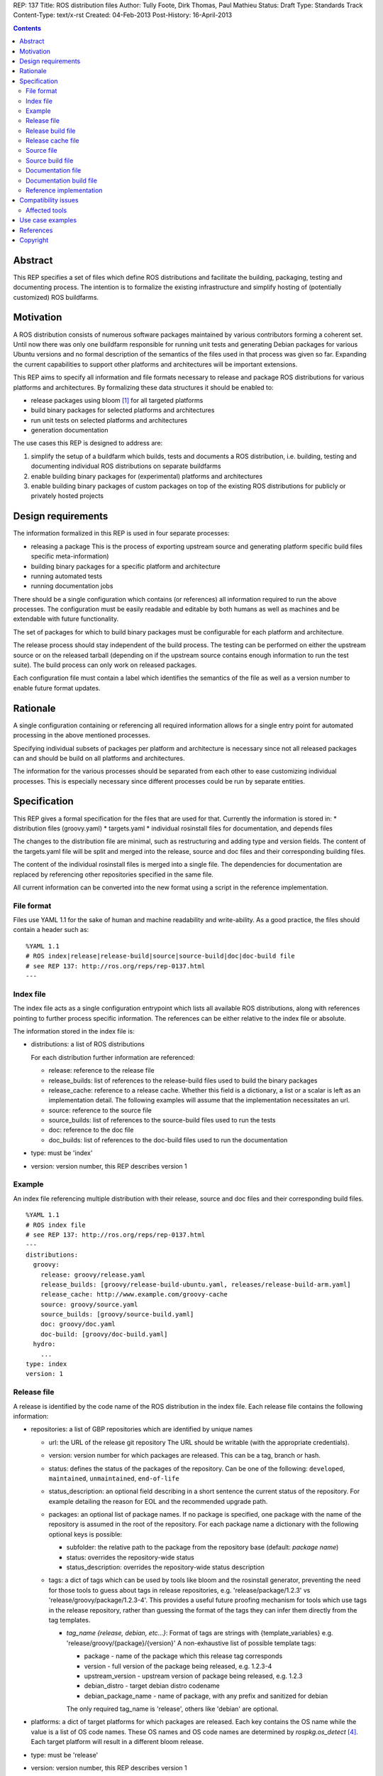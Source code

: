 REP: 137
Title: ROS distribution files
Author: Tully Foote, Dirk Thomas, Paul Mathieu
Status: Draft
Type: Standards Track
Content-Type: text/x-rst
Created: 04-Feb-2013
Post-History: 16-April-2013

.. contents::

Abstract
========
This REP specifies a set of files which define ROS distributions and
facilitate the building, packaging, testing and documenting process.
The intention is to formalize the existing infrastructure and simplify hosting
of (potentially customized) ROS buildfarms.

Motivation
==========
A ROS distribution consists of numerous software packages maintained by various
contributors forming a coherent set. Until now there was
only one buildfarm responsible for running unit tests and generating Debian
packages for various Ubuntu versions and no formal description of the semantics
of the files used in that process was given so far. Expanding the
current capabilities to support other platforms and architectures will be
important extensions.

This REP aims to specify all information and file formats necessary to release
and package ROS distributions for various platforms and architectures. By
formalizing these data structures it should be enabled to:

* release packages using bloom [1]_ for all targeted platforms
* build binary packages for selected platforms and architectures
* run unit tests on selected platforms and architectures
* generation documentation

The use cases this REP is designed to address are:

1. simplify the setup of a buildfarm which builds, tests and documents a ROS distribution,
   i.e. building, testing and documenting individual ROS distributions on separate buildfarms
2. enable building binary packages for (experimental) platforms and
   architectures
3. enable building binary packages of custom packages on top of the existing ROS
   distributions for publicly or privately hosted projects

Design requirements
===================
The information formalized in this REP is used in four separate processes:

* releasing a package
  This is the process of exporting upstream source and generating platform
  specific build files specific meta-information)
* building binary packages for a specific platform and architecture
* running automated tests
* running documentation jobs

There should be a single configuration which contains (or references) all
information required to run the above processes.
The configuration must be easily readable and editable by both humans as well
as machines and be extendable with future functionality.

The set of packages for which to build binary packages must be configurable
for each platform and architecture.

The release process should stay independent of the build process. The testing
can be performed on either the upstream source or on the released tarball
(depending on if the upstream source contains enough information to run the
test suite). The build process can only work on released packages.

Each configuration file must contain a label which identifies the semantics
of the file as well as a version number to enable future format updates.

Rationale
=========
A single configuration containing or referencing all required information
allows for a single entry point for automated processing in the above
mentioned processes.

Specifying individual subsets of packages per platform and architecture is
necessary since not all released packages can and should be build on all
platforms and architectures.

The information for the various processes should be separated from each other
to ease customizing individual processes. This is especially necessary since
different processes could be run by separate entities.

Specification
=============

This REP gives a formal specification for the files that are used for that.
Currently the information is stored in:
* distribution files (groovy.yaml)
* targets.yaml
* individual rosinstall files for documentation, and depends files

The changes to the distribution file are minimal, such as restructuring and
adding type and version fields.
The content of the targets.yaml file will be split and merged into the
release, source and doc files and their corresponding building files.

The content of the individual rosinstall files is merged into a single file.
The dependencies for documentation are replaced by referencing other
repositories specified in the same file.

All current information can be converted into the new format using a script
in the reference implementation.

File format
-----------

Files use YAML 1.1 for the sake of human and machine readability and
write-ability.
As a good practice, the files should contain a header such as:

::

  %YAML 1.1
  # ROS index|release|release-build|source|source-build|doc|doc-build file
  # see REP 137: http://ros.org/reps/rep-0137.html
  ---

Index file
----------
The index file acts as a single configuration entrypoint which lists all
available ROS distributions, along with references pointing to further process
specific information.
The references can be either relative to the index file or absolute.

The information stored in the index file is:

* distributions: a list of ROS distributions

  For each distribution further information are referenced:

  * release: reference to the release file
  * release_builds: list of references to the release-build files used to build the binary packages
  * release_cache: reference to a release cache. Whether this field is
    a dictionary, a list or a scalar is left as an implementation detail. The
    following examples will assume that the implementation necessitates an url.
  * source: reference to the source file
  * source_builds: list of references to the source-build files used to run the tests
  * doc: reference to the doc file
  * doc_builds: list of references to the doc-build files used to run the documentation

* type: must be 'index'
* version: version number, this REP describes version 1

Example
-------
An index file referencing multiple distribution with their release, source and
doc files and their corresponding build files.

::

  %YAML 1.1
  # ROS index file
  # see REP 137: http://ros.org/reps/rep-0137.html
  ---
  distributions:
    groovy:
      release: groovy/release.yaml
      release_builds: [groovy/release-build-ubuntu.yaml, releases/release-build-arm.yaml]
      release_cache: http://www.example.com/groovy-cache
      source: groovy/source.yaml
      source_builds: [groovy/source-build.yaml]
      doc: groovy/doc.yaml
      doc-build: [groovy/doc-build.yaml]
    hydro:
      ...
  type: index
  version: 1

Release file
------------
A release is identified by the code name of the ROS distribution in the index file.
Each release file contains the following information:

* repositories: a list of GBP repositories which are identified by unique names

  * url: the URL of the release git repository
    The URL should be writable (with the appropriate credentials).
  * version: version number for which packages are released. This
    can be a tag, branch or hash.
  * status: defines the status of the packages of the repository. Can be one of
    the following: ``developed``, ``maintained``, ``unmaintained``,
    ``end-of-life``
  * status_description: an optional field describing in a short sentence the
    current status of the repository.  For example detailing the reason
    for EOL and the recommended upgrade path.
  * packages: an optional list of package names.  If no package is specified,
    one package with the name of the repository is assumed in the root of the repository.
    For each package name a dictionary with the following optional keys is possible:

    * subfolder: the relative path to the package from the repository base
      (default: *package name*)
    * status: overrides the repository-wide status
    * status_description: overrides the repository-wide status description
  * tags: a dict of tags which can be used by tools like bloom and
    the rosinstall generator, preventing the need for those tools to guess about tags in
    release repositories, e.g. 'release/package/1.2.3' vs 'release/groovy/package/1.2.3-4'.
    This provides a useful future proofing mechanism for tools which use tags in the
    release repository, rather than guessing the format of the tags they can infer them
    directly from the tag templates.

    * *tag_name {release, debian, etc...}*: Format of tags are strings with {template_variables}
      e.g. 'release/groovy/{package}/{version}' A non-exhaustive list of possible template tags:

      * package - name of the package which this release tag corresponds
      * version - full version of the package being released, e.g. 1.2.3-4
      * upstream_version - upstream version of package being released, e.g. 1.2.3
      * debian_distro - target debian distro codename
      * debian_package_name - name of package, with any prefix and sanitized for debian

      The only required tag_name is 'release', others like 'debian' are optional.

* platforms: a dict of target platforms for which packages are released.
  Each key contains the OS name while the value is a list of OS code names.
  These OS names and OS code names are determined by *rospkg.os_detect* [4]_.
  Each target platform will result in a different bloom release.

* type: must be 'release'
* version: version number, this REP describes version 1

**Example**: A release file listing GBP repositories and packages and the
target platforms.

::

  %YAML 1.1
  # ROS release file
  # see REP 137: http://ros.org/reps/rep-0137.html
  ---
  repositories:
    actionlib:
      url: https://github.com/ros-gbp/actionlib-release.git
      version: 1.9.11-0
      tags:
        release: release/groovy/actionlib/{version}
    ar_track_alvar:
      url: https://github.com/ros-gbp/ar_track_alvar-release.git
      version: 0.3.0-0
      packages:
        ar_track_alvar:
          subfolder: artrackalvar
      tags:
        release: release/{package}/{upstream_version}
    bond_core:
      url: https://github.com/ros-gbp/bond_core-release.git
      version: 1.7.10-0
      packages:
        bond:
        bond_core:
        bondcpp:
        bondpy:
        smclib:
      tags:
        release: release/groovy/{package}/{version}
        debian: debian/{debian_package_name}_{version}_{debian_distro}
  platforms:
    ubuntu: [oneiric, precise, quantal]
    debian: [wheezy]
  type: release
  version: 1

Release build file
------------------
A release build file contains the information necessary to build packages of
the packages specified in the release file:

* package_whitelist: a list of package names to build.
  If this is omitted all packages specified in the release file are build.
  Any upstream packages are implicitly included.
* package_blacklist: a list of package names excluded from build.
  If this is omitted no packages are excluded.
  Any downstream package are implicitly excluded.
  The blacklist overrides the whitelist.

* notifications: An optional section to configure email notifications.

  * emails: a list of email addresses to which to send all notification emails. (default: empty)
  * maintainers: a boolean flag used to enable email notification to listed maintainers. (default: false)
  * committers: a boolean flag used to enable email notification to committers. (default: false)

* targets: a nested dict of targets for which packages are build.
  The first level key contains the OS name.
  The second level key contains the OS code name.
  The third level key contains the CPU architecture.
  The OS names and OS code names specified must be listed as a platform in the
  corresponding release or source file.
  Each level can contain a key `_config` which can contain a dict with arbitrary data.
  These configurations can be used to specify target specific information
  (e.g. `apt_target_repository` or `yum_repository`).
* jenkins_url: the url to the associated Jenkins master
* jenkins_sourcedeb_job_timeout: the timeout in minutes for the sourcedeb jobs (optional).
* jenkins_binarydeb_job_timeout: the timeout in minutes for the binarydeb jobs (optional).
* sync: specify the criteria that need to be fulfilled for packages to be synced.
  Any of the following options can be set and all of them must be fulfilled:

  * package_count: integer. Specifies how many packages need to be successfully built to
    perform a sync. (default: 0)
  * packages: list of package names. All the packages of this list must be successfully built to
    perform a sync. (default: [])

* type: must be 'release-build'
* version: version number, this REP describes version 1

**Example**: A build file selecting a subset of packages from the release or source file
and specifying the platforms and architectures.

::

  %YAML 1.1
  # ROS release-build file
  # see REP 137: http://ros.org/reps/rep-0137.html
  ---
  package_whitelist: [ros_tutorials, common_tutorials]
  package_blacklist: [turtlesim]
  notifications:
    emails: [buildfarm-admin@example.com]
    maintainers: true
    committers: false
  targets:
    _config:
      apt_target_repository: http://archives.example.com/ros
      apt_mirrors: [http://archives.example.com/ros, http://packages.foo.org/repos/example]
    oneiric:
      amd64:
      i386:
    precise:
      amd64:
      i386:
      armel:
  jenkins_url: http://jenkins.example.com:8080
  sync:
    packages: [ros_tutorials]
  type: release-build
  version: 1

Release cache file
------------------
Collection of all meta information of the ROS distribution, including all the information from the package.xml files.
The cache must reference the release file and store a hash of the release file it was build from to be able to detect if the cache is invalid.
The format of that cache is considered an implementation detail and is not specified in this REP.

Source file
-----------
The source file uses a specification similar to the release file, but does not
have a list of platforms or additional metainformation for each repository
(status, status_description, packages
and tags).
Since the repository type is not limited to git each repository has to specify a type.

* repositories: a list of repositories which are identified by unique names

  * type: the type of SCM in use. Typically 'git', 'svn'...
  * url: the URL of the release git repository
    The URL should be writable (with the appropriate credentials).
  * version: For git and hg this is the tag, branch or hash to be checked out.
    For svn the version should not be set since the branch/tag is encoded in the url.

* type: must be 'source'
* version: version number, this REP describes version 1

Source build file
-----------------
The source build file uses a specification similar to the release build file, but does not
have sync information.
Also the white- and blacklist is on a repository level and does not consider
any kind of dependencies.

* repository_whitelist: a list of repository names to build.
  If this is omitted all repositories specified in the source file are build.
* repository_blacklist: a list of repository names excluded from build.
  If this is omitted no repositories are excluded.
  The blacklist overrides the whitelist.

* notifications: as specified for the release build file.

* targets: as specified for the release build file.
* jenkins_url: as specified for the release build file.
* jenkins_job_timeout: the timeout in minutes for each job (optional).

* type: must be 'source-build'
* version: version number, this REP describes version 1

Documentation file
------------------
The documentation file uses a specification similar to the source file.
Additionally each repository can specify a list of other repositories it
depends on.

* repositories: a list of repositories which are identified by unique names

  * type: the type of SCM in use. Typically 'git', 'svn'...
  * url: the URL of the release git repository
    The URL should be writable (with the appropriate credentials).
  * version: For git and hg this is the tag, branch or hash to be checked out.
    For svn the version should not be set since the branch/tag is encoded in the url.
  * depends: list of repository names. Other repositories to perform cross
    referencing in the documentation. This is only necessary if the packages
    from the dependend repositories are not released. (default: [])

* type: must be 'doc'
* version: version number, this REP describes version 1

Documentation build file
------------------------
The documentation build file uses a specification similar to the source build file.

* repository_whitelist: a list of repository names to build.
  If this is omitted all repositories specified in the source file are build.
* repository_blacklist: a list of repository names excluded from build.
  If this is omitted no repositories are excluded.
  The blacklist overrides the whitelist.

* notifications: as specified for the source build file.

* targets: as specified for the source build file. But the list of targets
  must only have one entry.
* jenkins_url: as specified for the source build file.
* jenkins_job_timeout: the timeout in minutes for each job (optional).

* doc_tag_index_repository: a repository storing the tag index

  * type: the type of SCM in use. Must be 'git'
  * url: the URL of the release git repository
    The URL must be writable (with the appropriate credentials).
  * version: This is the branch to be checked out and committed to.

* type: must be 'doc-build'
* version: version number, this REP describes version 1

Reference implementation
------------------------
This REP is to be implemented in a Python module called *rosdistro*. This module
will serve as a reference implementation for this REP. Any ROS tool requesting
information defined in this REP should use this reference API implementation.

Compatibility issues
====================

Since the new files are stored under a different URL (not in a releases
subfolder in the rosdistro repository) the old tools will fail at some point
when the information is not fetchable anymore form the old URL.

Affected tools
--------------

* bloom [1]_: relies on rosdep to retrieve the list of targets. Changes to
  bloom are thought to be minimal.
* buildfarm: needs to know for which target/architecture it builds packages.
* jenkins_scripts: provides the implementation of devel, doc and prerelease jobs
* jenkins_tools: provides the devel and doc job generators
* prerelease_website: needs a list of release and devel repositories
* rosdep [2]_: rosdep also provides a list of targets (the old targets.yaml file),
* rosinstall_gen: needs a list of release and devel repositories
* roslocate [3]_: should be updated to use rosdistro


Use case examples
=================
A complete example for a ROS distribution called *foo* with all the above
specified files can be found at [5]_.

References
==========
.. [1] Bloom: a release automation tool
   (http://www.ros.org/wiki/bloom)
.. [2] rosdep2: http://ros.org/reps/rep-0125.html
.. [3] roslocate: http://www.ros.org/reps/rep-0115.html
.. [4] rospkg.os_detect: http://www.ros.org/reps/rep-0114.html
.. [5] Example files specifying a ROS distro: https://github.com/ros-infrastructure/rosdistro/tree/master/test/files

Copyright
=========
This document has been placed in the public domain.
